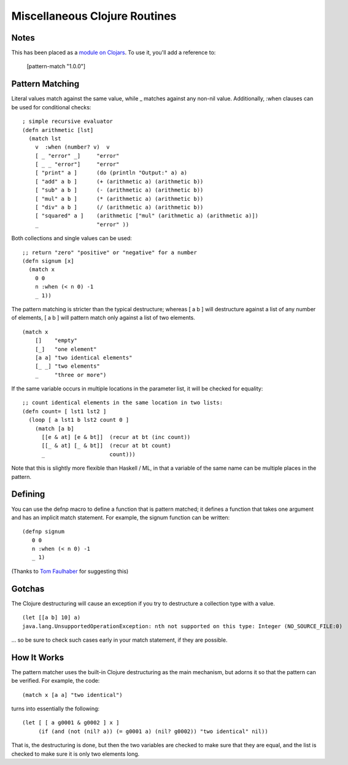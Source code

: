 Miscellaneous Clojure Routines
==============================

Notes
-----

This has been placed as a `module on Clojars`_.  To use it, you'll add a reference to:

    [pattern-match "1.0.0"]

.. _module on Clojars: http://clojars.org/pattern-match

Pattern Matching
----------------

Literal values match against the same value, while _ matches against
any non-nil value.  Additionally, :when clauses can be used for
conditional checks::

    ; simple recursive evaluator
    (defn arithmetic [lst]
      (match lst
        v  :when (number? v)  v
        [ _ "error" _]     "error"
        [ _ _ "error"]     "error"
        [ "print" a ]      (do (println "Output:" a) a)
        [ "add" a b ]      (+ (arithmetic a) (arithmetic b))
        [ "sub" a b ]      (- (arithmetic a) (arithmetic b))
        [ "mul" a b ]      (* (arithmetic a) (arithmetic b))
        [ "div" a b ]      (/ (arithmetic a) (arithmetic b))
        [ "squared" a ]    (arithmetic ["mul" (arithmetic a) (arithmetic a)])
        _                  "error" ))

Both collections and single values can be used::

    ;; return "zero" "positive" or "negative" for a number
    (defn signum [x]
      (match x 
        0 0
        n :when (< n 0) -1
        _ 1))

The pattern matching is stricter than the typical destructure;  whereas [ a b ] will destructure against a list of any number of elements, [ a b ] will pattern match only against a list of two elements.

::

    (match x 
        []    "empty"
        [_]   "one element"
        [a a] "two identical elements"
        [_ _] "two elements"
        _     "three or more")

If the same variable occurs in multiple locations in the parameter
list, it will be checked for equality::

    ;; count identical elements in the same location in two lists:
    (defn count= [ lst1 lst2 ]
      (loop [ a lst1 b lst2 count 0 ]
        (match [a b]
          [[e & at] [e & bt]]  (recur at bt (inc count))
          [[_ & at] [_ & bt]]  (recur at bt count)
          _                    count)))

Note that this is slightly more flexible than Haskell / ML, in that a variable of the same name can be multiple places in the pattern.

Defining
--------

You can use the defnp macro to define a function that is pattern
matched; it defines a function that takes one argument and has an
implicit match statement.  For example, the signum function can be
written:
         
::
        
    (defnp signum
       0 0
       n :when (< n 0) -1
       _ 1)

(Thanks to `Tom Faulhaber`_ for suggesting this)

.. _Tom Faulhaber: http://infolace.blogspot.com/

Gotchas
-------

The Clojure destructuring will cause an exception if you try to destructure a collection type with a value.

::

    (let [[a b] 10] a)
    java.lang.UnsupportedOperationException: nth not supported on this type: Integer (NO_SOURCE_FILE:0)

... so be sure to check such cases early in your match statement, if they are possible.

How It Works
------------

The pattern matcher uses the built-in Clojure destructuring as the main mechanism, but adorns it so that the pattern can be verified.  For example, the code::

    (match x [a a] "two identical")

turns into essentially the following::

    (let [ [ a g0001 & g0002 ] x ] 
         (if (and (not (nil? a)) (= g0001 a) (nil? g0002)) "two identical" nil))

That is, the destructuring is done, but then the two variables are checked to make sure that they are equal, and the list is checked to make sure it is only two elements long.

